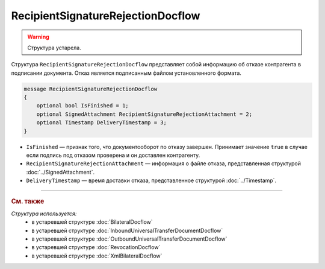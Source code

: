RecipientSignatureRejectionDocflow
==================================

.. warning::
	Структура устарела.

Структура ``RecipientSignatureRejectionDocflow`` представляет собой информацию об отказе контрагента в подписании документа. Отказ является подписанным файлом установленного формата.

.. code-block:: protobuf

   message RecipientSignatureRejectionDocflow
   {
       optional bool IsFinished = 1;
       optional SignedAttachment RecipientSignatureRejectionAttachment = 2;
       optional Timestamp DeliveryTimestamp = 3;
   }

- ``IsFinished`` — признак того, что документооборот по отказу завершен. Принимает значение ``true`` в случае если подпись под отказом проверена и он доставлен контрагенту.
- ``RecipientSignatureRejectionAttachment`` — информация о файле отказа, представленная структурой :doc:`../SignedAttachment`.
- ``DeliveryTimestamp`` — время доставки отказа, представленное структурой :doc:`../Timestamp`.


----

.. rubric:: См. также

*Структура используется:*
	- в устаревшей структуре :doc:`BilateralDocflow`
	- в устаревшей структуре :doc:`InboundUniversalTransferDocumentDocflow`
	- в устаревшей структуре :doc:`OutboundUniversalTransferDocumentDocflow`
	- в устаревшей структуре :doc:`RevocationDocflow`
	- в устаревшей структуре :doc:`XmlBilateralDocflow`